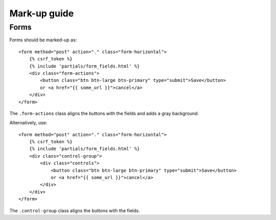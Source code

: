 Mark-up guide
=============

Forms
-----

Forms should be marked-up as::

    <form method="post" action="." class="form-horizontal">
        {% csrf_token %}
        {% include 'partials/form_fields.html' %}
        <div class="form-actions">
            <button class="btn btn-large btn-primary" type="submit">Save</button>
            or <a href="{{ some_url }}">cancel</a>
        </div>
    </form>

The ``.form-actions`` class aligns the buttons with the fields and adds a gray
background.

Alternatively, use::
    
    <form method="post" action="." class="form-horizontal">
        {% csrf_token %}
        {% include 'partials/form_fields.html' %}
        <div class="control-group">
            <div class="controls">
                <button class="btn btn-large btn-primary" type="submit">Save</button>
                or <a href="{{ some_url }}">cancel</a>
            </div>
        </div>
    </form>

The ``.control-group`` class aligns the buttons with the fields.
